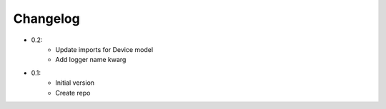 Changelog
=========

- 0.2:
    - Update imports for Device model
    - Add logger name kwarg

- 0.1:
    - Initial version
    - Create repo

